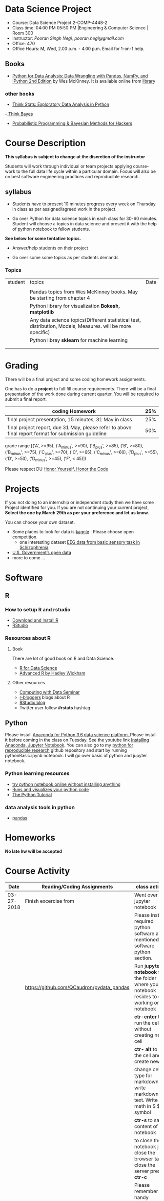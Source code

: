 * Data Science Project
  - Course: Data Science Project 2-COMP-4448-2
  - Class time: 04:00 PM  05:50 PM  |Engineering & Computer Science | Room 300
  - Instructor: /Pooran Singh Negi, pooran.negi@gmail.com/
  - Office: 470
  - Office Hours: M, Wed,  2.00 p.m. - 4.00 p.m. Email for 1-on-1 help.
   
** Books 
   - [[https://www.amazon.com/Python-Data-Analysis-Wrangling-IPython/dp/1491957662/ref=sr_1_2?s=books&ie=UTF8&qid=1522206082&sr=1-2&keywords=pandas][Python for Data Analysis: Data Wrangling with Pandas, NumPy, and IPython 2nd Edition]]  by Wes McKinney. It is available online from [[https://library.du.edu/][library]]
*** other books     
   - [[http://greenteapress.com/thinkstats2/html/index.html][Think Stats: Exploratory Data Analysis in Python]]
   -[[http://greenteapress.com/wp/think-bayes/][ Think Bayes]]  
   - [[http://camdavidsonpilon.github.io/Probabilistic-Programming-and-Bayesian-Methods-for-Hackers/][Probabilistic Programming & Bayesian Methods for Hackers]]
     
* Course Description
  
*This syllabus is subject to change at the discretion of the instructor*

Students will work through  individual or team projects applying course-work
to the full data life cycle within a particular domain. Focus will also be
on best software engineering practices and reproducible research.
** syllabus
- Students have to present 10 minutes progress every week on Thursday in class as per assigned/agreed work in the project.

- Go over Python  for data science topics in each class for 30-60 minutes. Student will choose a topics in data science and present it with the help of python notebook to fellow students.
*See below for some tentative  topics.*


- Answer/help students on their project

- Go over some some topics as per students demands

*** Topics

|---------+------------------------------------------------------------------------------------------------------------+------|
| student | topics                                                                                                     | Date |
|         |                                                                                                            |      |
|---------+------------------------------------------------------------------------------------------------------------+------|
|         | Pandas topics from  Wes McKinney books. May be starting from chapter 4                                     |      |
|---------+------------------------------------------------------------------------------------------------------------+------|
|         | Python library for visualization *Bokesh, matplotlib*                                                      |      |
|---------+------------------------------------------------------------------------------------------------------------+------|
|         | Any data science topics(Different statistical test, distribution, Models, Measures. will be more specific) |      |
|---------+------------------------------------------------------------------------------------------------------------+------|
|         | Python libray *sklearn* for machine learning                                                               |      |
|---------+------------------------------------------------------------------------------------------------------------+------|
|         |                                                                                                            |      |
|         |                                                                                                            |      |



* Grading
  There will be a final project and some coding homework assignments.

One has to do  a *project*  to full fill course requirements.
There will be a final presentation of the work done during current quarter.
You will be required to  submit a final report.


|------------------------------------------------------------------------------------------------------+-----|
| coding Homework                                                                                      | 25% |
|------------------------------------------------------------------------------------------------------+-----|
| final project presentation, 15 minutes, 31 May in class                                              | 25% |
|------------------------------------------------------------------------------------------------------+-----|
| final project report, due 31 May, please refer to above final report format for submission guideline | 50% |


grade range [('A', >=95), ('A_minus', >=90), ('B_plus', >=85), ('B', >=80), ('B_minus', >=75), ('C_plus', >=70), ('C', >=65), ('C_minus', >=60),
 ('D_plus', >=55), ('D', >=50), ('D_minus', >=45),  ('F', < 45)])


Please respect DU [[https://www.du.edu/studentlife/studentconduct/honorcode.html][Honor Yourself, Honor the Code]]


* Projects
  If you not doing to an internship or independent study then we have some Project identified for you.
  If you are not continuing your current project, *Select the one by March 29th  as per your preference and let us know.*

  You can choose your own dataset.
   - Some places to look for data is [[https://www.kaggle.com/][kaggle]] . Please choose open competition.
     + one interesting dataset [[https://www.kaggle.com/broach/button-tone-sz][EEG data from basic sensory task in Schizophrenia]] 
   - [[https://www.data.gov/][U.S. Government’s open data]] 
   - more to come ...
     
* Software
** R
*** How to setup R and rstudio
  - [[https://cloud.r-project.org/][Download and Install R]]
  - [[https://www.rstudio.com/products/rstudio/download/][RStudio]]

*** Resources about R

**** Book
   There are lot of good book on R and Data Science.
   - [[http://r4ds.had.co.nz/][R for Data Science]] 
   - [[https://adv-r.hadley.nz/][Advanced R by Hadley Wickham]]  
**** Other resources
- [[https://www3.nd.edu/~steve/computing_with_data/][Computing with Data Seminar]] 
- [[http://www.r-bloggers.com/][r-bloggers]] blogs about R
- [[https://blog.rstudio.org/][RStudio blog]] 
- Twitter user follow *#rstats* hashtag
  
** Python
Please install [[https://www.anaconda.com/download/][Anaconda for Python 3.6 data science platform. ]]Please install it before coming in the class on Tuesday.
See the youtube link [[https://www.youtube.com/watch?v=OOFONKvaz0A][Installing Anaconda, Jupyter Notebook]]. 
You can also go to my  [[https://github.com/psnegi/PythonForReproducibleResearch][python for reproducible research]]  github repository and start by running pythonBasic.ipynb notebook.
I will go over basic of python and jupyter notebook.
*** Python learning resources
   - [[https://try.jupyter.org/][try python notebook online without installing anything]]
   - [[http://pythontutor.com/live.html#mode%3Dedit][Runs and visualizes your python code]]
   - [[https://docs.python.org/3/tutorial/index.html][The Python Tutorial]]  
*** data analysis tools in python
    - [[https://pandas.pydata.org/][pandas]]

* Homeworks
*No late hw will be accepted*

* Course Activity
|       Date | Reading/Coding Assignments                | class activity                                                                                              |
|------------+-------------------------------------------+-------------------------------------------------------------------------------------------------------------|
| 03-27-2018 | Finish excercise from                     | Went over jupyter notebook                                                                                  |
|            |                                           | Please install required python software as mentioned in software  python section.                           |
|            | https://github.com/QCaudron/pydata_pandas | Run *jupyter notebook* from the folder where your notebook  resides to start working on notebook            |
|            |                                           | *ctr-enter* to run the cell without creating new cell                                                       |
|            |                                           | *ctr- alt* to run the cell and create new cell                                                              |
|            |                                           | change cell type for markdown to write markdown text. Write math in  $ $ symbol                             |
|            |                                           | *ctr-s* to save content of notebook                                                                         |
|            |                                           | to close the notebook just close the browser tab. to close the server press *ctr-c*                         |
|            |                                           | Please remember handy command line commands *cd, ls, pwd, cp, mv,  mkdir*                                   |
|------------+-------------------------------------------+-------------------------------------------------------------------------------------------------------------|
| 03-29-2018 | exercise  [[./notebooks/numpy_basics.ipynb][numpy notebook]]                  | Covered creation, indexing, slicing, linear algebra and array oriented programming for n-dimensional array. |
|            | [[./notebooks/numpy_basics_sol.ipynb][numpy notebook partial solution]]           | Also remember *any and all* method for boolean arrays.                                                      |
|------------+-------------------------------------------+-------------------------------------------------------------------------------------------------------------|
| 04-02-2018 | [[./notebooks/pandas_basics/pandas_basics.ipynb][pandas notebook]]                           | - Note that for getting slide dropdown in jupyter notebook                                                  |
|            |                                           | *click on view(menubar on the top) -->cell toolbar --> slideshow.*  Slide selection will become active.     |
|            |                                           | you can create slide and subslide, fragment etc. from drop down of slide type for each cell.                |
|            |                                           | - T0 install slide show extension follow [[https://github.com/damianavila/RISE][Rise Slideshow Extension]] link or                                   |
|            |                                           | do *conda install -c damianavila82 rise* from Anaconda installation                                         |
|            |                                           | - Check *Runs and visualizes your python code in Python resource section* for visual representation of code |
|            |                                           | - We also finalized schedule for notebook presentation. Check topics sections above for current schedule.   |
|------------+-------------------------------------------+-------------------------------------------------------------------------------------------------------------|
|            |                                           |                                                                                                             |
